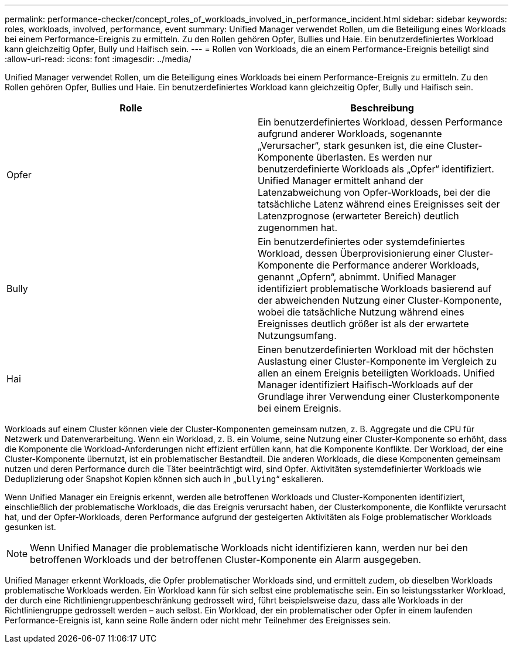 ---
permalink: performance-checker/concept_roles_of_workloads_involved_in_performance_incident.html 
sidebar: sidebar 
keywords: roles, workloads, involved, performance, event 
summary: Unified Manager verwendet Rollen, um die Beteiligung eines Workloads bei einem Performance-Ereignis zu ermitteln. Zu den Rollen gehören Opfer, Bullies und Haie. Ein benutzerdefiniertes Workload kann gleichzeitig Opfer, Bully und Haifisch sein. 
---
= Rollen von Workloads, die an einem Performance-Ereignis beteiligt sind
:allow-uri-read: 
:icons: font
:imagesdir: ../media/


[role="lead"]
Unified Manager verwendet Rollen, um die Beteiligung eines Workloads bei einem Performance-Ereignis zu ermitteln. Zu den Rollen gehören Opfer, Bullies und Haie. Ein benutzerdefiniertes Workload kann gleichzeitig Opfer, Bully und Haifisch sein.

|===
| Rolle | Beschreibung 


 a| 
Opfer
 a| 
Ein benutzerdefiniertes Workload, dessen Performance aufgrund anderer Workloads, sogenannte „Verursacher“, stark gesunken ist, die eine Cluster-Komponente überlasten. Es werden nur benutzerdefinierte Workloads als „Opfer“ identifiziert. Unified Manager ermittelt anhand der Latenzabweichung von Opfer-Workloads, bei der die tatsächliche Latenz während eines Ereignisses seit der Latenzprognose (erwarteter Bereich) deutlich zugenommen hat.



 a| 
Bully
 a| 
Ein benutzerdefiniertes oder systemdefiniertes Workload, dessen Überprovisionierung einer Cluster-Komponente die Performance anderer Workloads, genannt „Opfern“, abnimmt. Unified Manager identifiziert problematische Workloads basierend auf der abweichenden Nutzung einer Cluster-Komponente, wobei die tatsächliche Nutzung während eines Ereignisses deutlich größer ist als der erwartete Nutzungsumfang.



 a| 
Hai
 a| 
Einen benutzerdefinierten Workload mit der höchsten Auslastung einer Cluster-Komponente im Vergleich zu allen an einem Ereignis beteiligten Workloads. Unified Manager identifiziert Haifisch-Workloads auf der Grundlage ihrer Verwendung einer Clusterkomponente bei einem Ereignis.

|===
Workloads auf einem Cluster können viele der Cluster-Komponenten gemeinsam nutzen, z. B. Aggregate und die CPU für Netzwerk und Datenverarbeitung. Wenn ein Workload, z. B. ein Volume, seine Nutzung einer Cluster-Komponente so erhöht, dass die Komponente die Workload-Anforderungen nicht effizient erfüllen kann, hat die Komponente Konflikte. Der Workload, der eine Cluster-Komponente übernutzt, ist ein problematischer Bestandteil. Die anderen Workloads, die diese Komponenten gemeinsam nutzen und deren Performance durch die Täter beeinträchtigt wird, sind Opfer. Aktivitäten systemdefinierter Workloads wie Deduplizierung oder Snapshot Kopien können sich auch in „`bullying`“ eskalieren.

Wenn Unified Manager ein Ereignis erkennt, werden alle betroffenen Workloads und Cluster-Komponenten identifiziert, einschließlich der problematische Workloads, die das Ereignis verursacht haben, der Clusterkomponente, die Konflikte verursacht hat, und der Opfer-Workloads, deren Performance aufgrund der gesteigerten Aktivitäten als Folge problematischer Workloads gesunken ist.

[NOTE]
====
Wenn Unified Manager die problematische Workloads nicht identifizieren kann, werden nur bei den betroffenen Workloads und der betroffenen Cluster-Komponente ein Alarm ausgegeben.

====
Unified Manager erkennt Workloads, die Opfer problematischer Workloads sind, und ermittelt zudem, ob dieselben Workloads problematische Workloads werden. Ein Workload kann für sich selbst eine problematische sein. Ein so leistungsstarker Workload, der durch eine Richtliniengruppenbeschränkung gedrosselt wird, führt beispielsweise dazu, dass alle Workloads in der Richtliniengruppe gedrosselt werden – auch selbst. Ein Workload, der ein problematischer oder Opfer in einem laufenden Performance-Ereignis ist, kann seine Rolle ändern oder nicht mehr Teilnehmer des Ereignisses sein.
